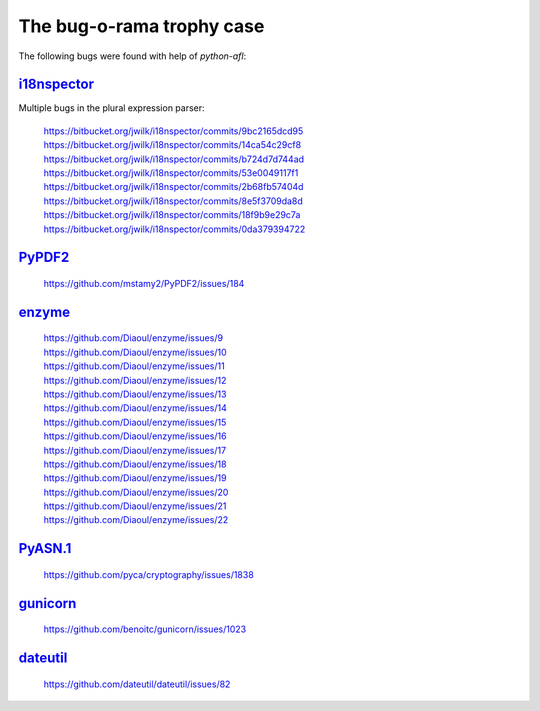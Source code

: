 The bug-o-rama trophy case
==========================

The following bugs were found with help of *python-afl*:

i18nspector__
-------------
Multiple bugs in the plural expression parser:

 | https://bitbucket.org/jwilk/i18nspector/commits/9bc2165dcd95
 | https://bitbucket.org/jwilk/i18nspector/commits/14ca54c29cf8
 | https://bitbucket.org/jwilk/i18nspector/commits/b724d7d744ad
 | https://bitbucket.org/jwilk/i18nspector/commits/53e0049117f1
 | https://bitbucket.org/jwilk/i18nspector/commits/2b68fb57404d
 | https://bitbucket.org/jwilk/i18nspector/commits/8e5f3709da8d
 | https://bitbucket.org/jwilk/i18nspector/commits/18f9b9e29c7a
 | https://bitbucket.org/jwilk/i18nspector/commits/0da379394722

.. __: http://jwilk.net/software/i18nspector

PyPDF2__
--------
 | https://github.com/mstamy2/PyPDF2/issues/184

.. __: https://mstamy2.github.io/PyPDF2/

enzyme__
--------
 | https://github.com/Diaoul/enzyme/issues/9
 | https://github.com/Diaoul/enzyme/issues/10
 | https://github.com/Diaoul/enzyme/issues/11
 | https://github.com/Diaoul/enzyme/issues/12
 | https://github.com/Diaoul/enzyme/issues/13
 | https://github.com/Diaoul/enzyme/issues/14
 | https://github.com/Diaoul/enzyme/issues/15
 | https://github.com/Diaoul/enzyme/issues/16
 | https://github.com/Diaoul/enzyme/issues/17
 | https://github.com/Diaoul/enzyme/issues/18
 | https://github.com/Diaoul/enzyme/issues/19
 | https://github.com/Diaoul/enzyme/issues/20
 | https://github.com/Diaoul/enzyme/issues/21
 | https://github.com/Diaoul/enzyme/issues/22

.. __: https://github.com/Diaoul/enzyme

PyASN.1__
---------

 | https://github.com/pyca/cryptography/issues/1838

.. __: http://pyasn1.sourceforge.net/

gunicorn__
----------

 | https://github.com/benoitc/gunicorn/issues/1023

.. __: http://gunicorn.org/

dateutil__
----------

 | https://github.com/dateutil/dateutil/issues/82

.. __: https://pypi.python.org/pypi/python-dateutil/
